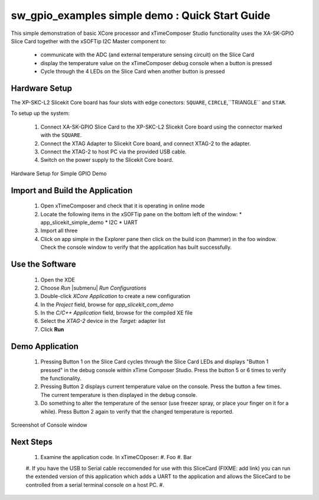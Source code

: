sw_gpio_examples simple demo : Quick Start Guide
------------------------------------------------

This simple demonstration of basic XCore processor and xTimeComposer Studio functionality uses the XA-SK-GPIO Slice Card together with the xSOFTip I2C Master component to:

   * communicate with the ADC (and external temperature sensing circuit) on the Slice Card
   * display the temperature value on the xTimeComposer debug console when a button is pressed
   * Cycle through the 4 LEDs on the Slice Card when another button is pressed

Hardware Setup
++++++++++++++++++

The XP-SKC-L2 Slicekit Core board has four slots with edge conectors: ``SQUARE``, ``CIRCLE``,``TRIANGLE`` and ``STAR``. 

To setup up the system:

   #. Connect XA-SK-GPIO Slice Card to the XP-SKC-L2 Slicekit Core board using the connector marked with the ``SQUARE``.
   #. Connect the XTAG Adapter to Slicekit Core board, and connect XTAG-2 to the adapter. 
   #. Connect the XTAG-2 to host PC via the provided USB cable.
   #. Switch on the power supply to the Slicekit Core board.

.. figure:: images/hardware_setup.png
   :align: center

   Hardware Setup for Simple GPIO Demo
   
	
Import and Build the Application
+++++++++++++++++++++

   #. Open xTimeComposer and check that it is operating in online mode
   #. Locate the following items in the xSOFTip pane on the bottom left of the window:
      * app_slicekit_simple_demo
      * I2C
      * UART
   #. Import all three
   #. Click on app simple in the Explorer pane then click on the build icon (hammer) in the foo window. Check the console window to verify that the application has built successfully.

Use the Software
++++++++++++++++

   #. Open the XDE
   #. Choose *Run* |submenu| *Run Configurations*
   #. Double-click *XCore Application* to create a new configuration
   #. In the *Project* field, browse for `app_slicekit_com_demo`
   #. In the *C/C++ Application* field, browse for the compiled XE file
   #. Select the *XTAG-2* device in the `Target:` adapter list
   #. Click **Run**

Demo Application
++++++++++++++++

   #. Pressing Button 1 on the Slice Card cycles through the Slice Card LEDs and displays "Button 1 pressed" in the debug console within xTime Composer Studio. Press the button 5 or 6 times to verify the functionality.
   #. Pressing Button 2 displays current temperature value on the console. Press the button a few times. The current temperature is then displayed in the debug console. 
   #. Do something to alter the temperature of the sensor (use freezer spray, or place your finger on it for a while). Press Button 2 again to verify that the changed temperature is reported.
   

.. figure:: images/Console.png
   :align: center

   Screenshot of Console window
    
Next Steps
++++++++++

   #. Examine the application code. In xTimeCOposer:
      #. Foo
      #. Bar
   #. If you have the USB to Serial cable reccomended for use with this SliceCard (FIXME: add link) you can run the extended version of this application which adds a UART to the application and allows the SliceCard to be controlled from a serial terminal console on a host PC.
   #. 
   
